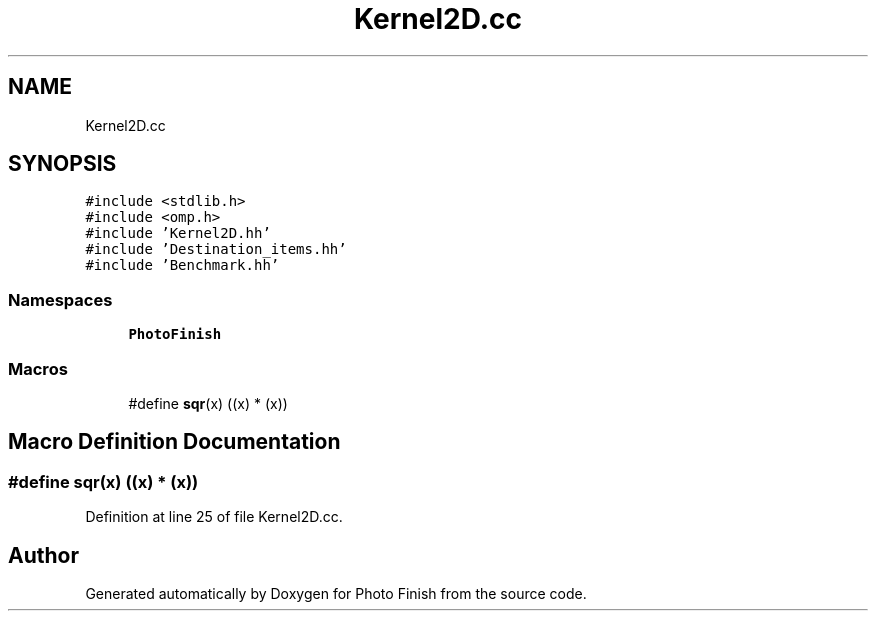 .TH "Kernel2D.cc" 3 "Mon Mar 6 2017" "Version 1" "Photo Finish" \" -*- nroff -*-
.ad l
.nh
.SH NAME
Kernel2D.cc
.SH SYNOPSIS
.br
.PP
\fC#include <stdlib\&.h>\fP
.br
\fC#include <omp\&.h>\fP
.br
\fC#include 'Kernel2D\&.hh'\fP
.br
\fC#include 'Destination_items\&.hh'\fP
.br
\fC#include 'Benchmark\&.hh'\fP
.br

.SS "Namespaces"

.in +1c
.ti -1c
.RI " \fBPhotoFinish\fP"
.br
.in -1c
.SS "Macros"

.in +1c
.ti -1c
.RI "#define \fBsqr\fP(x)   ((x) * (x))"
.br
.in -1c
.SH "Macro Definition Documentation"
.PP 
.SS "#define sqr(x)   ((x) * (x))"

.PP
Definition at line 25 of file Kernel2D\&.cc\&.
.SH "Author"
.PP 
Generated automatically by Doxygen for Photo Finish from the source code\&.

